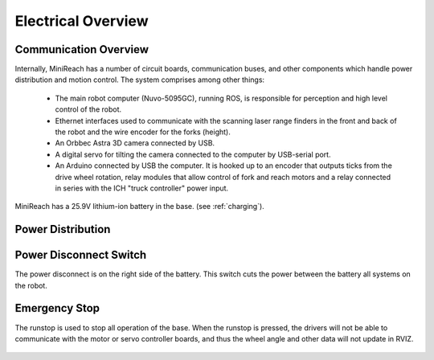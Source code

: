 Electrical Overview
-------------------

Communication Overview
++++++++++++++++++++++

Internally, MiniReach has a number of circuit boards,
communication buses, and other components which
handle power distribution and motion control. The system
comprises among other things:

 * The main robot computer (Nuvo-5095GC), running ROS, is responsible for perception
   and high level control of the robot.
 * Ethernet interfaces used to communicate with the scanning laser range
   finders in the front and back of the robot and the wire encoder for the forks (height).
 * An Orbbec Astra 3D camera connected by USB.
 * A digital servo for tilting the camera connected to the computer by USB-serial port.
 * An Arduino connected by USB the computer.
   It is hooked up to an encoder that outputs ticks from the drive wheel rotation,
   relay modules that allow control of fork and reach motors and a relay
   connected in series with the ICH "truck controller" power input.


.. figure:: _static/communications.png
   :width: 80%
   :align: center
   :figclass: align-centered


MiniReach has a 25.9V lithium-ion battery in the base. (see
:ref:`charging`).

.. _powerdistribution:

Power Distribution
++++++++++++++++++

.. figure:: _static/electrical.png
   :width: 80%
   :align: center
   :figclass: align-centered


.. _power_disconnect:

Power Disconnect Switch
+++++++++++++++++++++++

The power disconnect is on the right side of the battery. This switch
cuts the power between the battery all systems on the robot.

.. figure:: _static/power_switch_arrow.png
   :width: 80%
   :align: center
   :figclass: align-centered

Emergency Stop
++++++++++++++

The runstop is used to stop all operation of the base. When the runstop is pressed, the drivers will not be able to communicate with the motor or servo controller boards, and thus the wheel angle and other data will not update in RVIZ.

.. figure:: _static/emergency_stop.jpg
   :width: 80%
   :align: center
   :figclass: align-centered
.. _access_panel:
